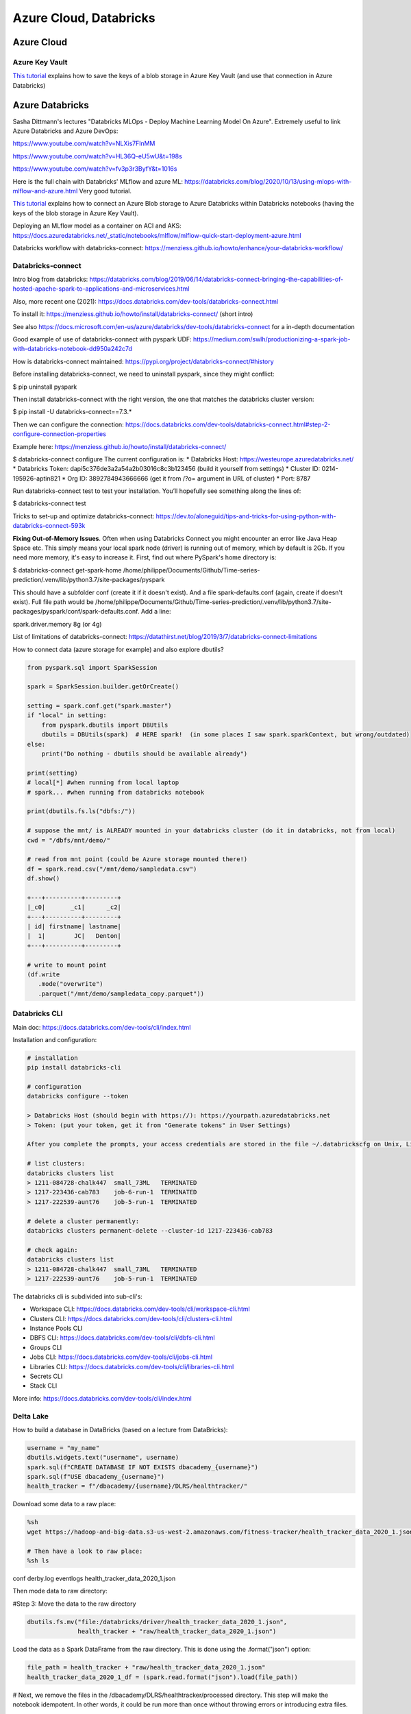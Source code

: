 ==========================================================================
 Azure Cloud, Databricks
==========================================================================
 
Azure Cloud
==========================================================================

Azure Key Vault
--------------------------------------------------------------------------

`This tutorial <https://docs.microsoft.com/en-us/azure/databricks/scenarios/store-secrets-azure-key-vault>`_ explains how to save the keys of a blob storage in Azure Key Vault (and use that connection in Azure Databricks)

Azure Databricks
==========================================================================

Sasha Dittmann's lectures "Databricks MLOps - Deploy Machine Learning Model On Azure". Extremely useful to link Azure Databricks and Azure DevOps: 

https://www.youtube.com/watch?v=NLXis7FlnMM 

https://www.youtube.com/watch?v=HL36Q-eU5wU&t=198s

https://www.youtube.com/watch?v=fv3p3r3ByfY&t=1016s

Here is the full chain with Databricks' MLflow and azure ML: https://databricks.com/blog/2020/10/13/using-mlops-with-mlflow-and-azure.html Very good tutorial.

`This tutorial <https://docs.microsoft.com/en-us/azure/databricks/scenarios/store-secrets-azure-key-vault>`_ explains how to connect an Azure Blob storage to Azure Databricks within Databricks notebooks (having the keys of the blob storage in Azure Key Vault).

Deploying an MLflow model as a container on ACI and AKS: https://docs.azuredatabricks.net/_static/notebooks/mlflow/mlflow-quick-start-deployment-azure.html

Databricks workflow with databricks-connect: https://menziess.github.io/howto/enhance/your-databricks-workflow/

Databricks-connect
--------------------------------------------------------------------------

Intro blog from databricks: https://databricks.com/blog/2019/06/14/databricks-connect-bringing-the-capabilities-of-hosted-apache-spark-to-applications-and-microservices.html

Also, more recent one (2021): https://docs.databricks.com/dev-tools/databricks-connect.html

To install it: https://menziess.github.io/howto/install/databricks-connect/ (short intro)

See also https://docs.microsoft.com/en-us/azure/databricks/dev-tools/databricks-connect for a in-depth documentation

Good example of use of databricks-connect with pyspark UDF: https://medium.com/swlh/productionizing-a-spark-job-with-databricks-notebook-dd950a242c7d

How is databricks-connect maintained: https://pypi.org/project/databricks-connect/#history

Before installing databricks-connect, we need to uninstall pyspark, since they might conflict:

$ pip uninstall pyspark

Then install databricks-connect with the right version, the one that matches the databricks cluster version:

$ pip install -U databricks-connect==7.3.* 

Then we can configure the connection: https://docs.databricks.com/dev-tools/databricks-connect.html#step-2-configure-connection-properties 

Example here: https://menziess.github.io/howto/install/databricks-connect/

$ databricks-connect configure
The current configuration is:
* Databricks Host: https://westeurope.azuredatabricks.net/
* Databricks Token: dapi5c376de3a2a54a2b03016c8c3b123456 (build it yourself from settings)
* Cluster ID: 0214-195926-aptin821
* Org ID: 3892784943666666  (get it from /?o= argument in URL of cluster)
* Port: 8787

Run databricks-connect test to test your installation. You’ll hopefully see something along the lines of:

$ databricks-connect test

Tricks to set-up and optimize databricks-connect: https://dev.to/aloneguid/tips-and-tricks-for-using-python-with-databricks-connect-593k

**Fixing Out-of-Memory Issues**. Often when using Databricks Connect you might encounter an error like Java Heap Space etc. This simply means your local spark node (driver) is running out of memory, which by default is 2Gb. If you need more memory, it's easy to increase it. First, find out where PySpark's home directory is:

$ databricks-connect get-spark-home
/home/philippe/Documents/Github/Time-series-prediction/.venv/lib/python3.7/site-packages/pyspark

This should have a subfolder conf (create it if it doesn't exist). And a file spark-defaults.conf (again, create if doesn't exist). Full file path would be /home/philippe/Documents/Github/Time-series-prediction/.venv/lib/python3.7/site-packages/pyspark/conf/spark-defaults.conf. Add a line:

spark.driver.memory 8g (or 4g)

List of limitations of databricks-connect: https://datathirst.net/blog/2019/3/7/databricks-connect-limitations

How to connect data (azure storage for example) and also explore dbutils?

.. sourcecode:: python

  from pyspark.sql import SparkSession
  
  spark = SparkSession.builder.getOrCreate()
  
  setting = spark.conf.get("spark.master")
  if "local" in setting:
      from pyspark.dbutils import DBUtils
      dbutils = DBUtils(spark)  # HERE spark!  (in some places I saw spark.sparkContext, but wrong/outdated)
  else:
      print("Do nothing - dbutils should be available already")
  
  print(setting)
  # local[*] #when running from local laptop
  # spark... #when running from databricks notebook
  
  print(dbutils.fs.ls("dbfs:/"))
  
  # suppose the mnt/ is ALREADY mounted in your databricks cluster (do it in databricks, not from local)
  cwd = "/dbfs/mnt/demo/"

  # read from mnt point (could be Azure storage mounted there!)
  df = spark.read.csv("/mnt/demo/sampledata.csv")
  df.show()  
  
  +---+----------+---------+      
  |_c0|       _c1|      _c2|
  +---+----------+---------+
  | id| firstname| lastname|
  |  1|        JC|   Denton|
  +---+----------+---------+  
  
  # write to mount point
  (df.write
     .mode("overwrite")
     .parquet("/mnt/demo/sampledata_copy.parquet"))

Databricks CLI
--------------------------------------------------------------------------

Main doc: https://docs.databricks.com/dev-tools/cli/index.html

Installation and configuration:

.. sourcecode:: python

  # installation
  pip install databricks-cli 
  
  # configuration
  databricks configure --token
  
  > Databricks Host (should begin with https://): https://yourpath.azuredatabricks.net
  > Token: (put your token, get it from "Generate tokens" in User Settings)
  
  After you complete the prompts, your access credentials are stored in the file ~/.databrickscfg on Unix, Linux, or macOS, or %USERPROFILE%\.databrickscfg on Windows
  
  # list clusters:
  databricks clusters list
  > 1211-084728-chalk447  small_73ML   TERMINATED
  > 1217-223436-cab783    job-6-run-1  TERMINATED
  > 1217-222539-aunt76    job-5-run-1  TERMINATED  
  
  # delete a cluster permanently:
  databricks clusters permanent-delete --cluster-id 1217-223436-cab783
  
  # check again:
  databricks clusters list
  > 1211-084728-chalk447  small_73ML   TERMINATED
  > 1217-222539-aunt76    job-5-run-1  TERMINATED   
  
The databricks cli is subdivided into sub-cli's:

* Workspace CLI: https://docs.databricks.com/dev-tools/cli/workspace-cli.html

* Clusters CLI: https://docs.databricks.com/dev-tools/cli/clusters-cli.html 

* Instance Pools CLI

* DBFS CLI: https://docs.databricks.com/dev-tools/cli/dbfs-cli.html

* Groups CLI

* Jobs CLI: https://docs.databricks.com/dev-tools/cli/jobs-cli.html

* Libraries CLI: https://docs.databricks.com/dev-tools/cli/libraries-cli.html

* Secrets CLI

* Stack CLI


More info: https://docs.databricks.com/dev-tools/cli/index.html

Delta Lake
--------------------------------------------------------------------------

How to build a database in DataBricks (based on a lecture from DataBricks):

.. sourcecode:: python

  username = "my_name"
  dbutils.widgets.text("username", username)
  spark.sql(f"CREATE DATABASE IF NOT EXISTS dbacademy_{username}")
  spark.sql(f"USE dbacademy_{username}")
  health_tracker = f"/dbacademy/{username}/DLRS/healthtracker/"
  
Download some data to a raw place:

.. sourcecode:: python

  %sh
  wget https://hadoop-and-big-data.s3-us-west-2.amazonaws.com/fitness-tracker/health_tracker_data_2020_1.json
  
  # Then have a look to raw place:
  %sh ls
  
conf
derby.log
eventlogs
health_tracker_data_2020_1.json

Then mode data to raw directory:

#Step 3: Move the data to the raw directory

.. sourcecode:: python

  dbutils.fs.mv("file:/databricks/driver/health_tracker_data_2020_1.json", 
                health_tracker + "raw/health_tracker_data_2020_1.json")
                
Load the data as a Spark DataFrame from the raw directory. This is done using the .format("json") option:

.. sourcecode:: python

  file_path = health_tracker + "raw/health_tracker_data_2020_1.json"   
  health_tracker_data_2020_1_df = (spark.read.format("json").load(file_path))                
                
# Next, we remove the files in the /dbacademy/DLRS/healthtracker/processed directory. This step will make the notebook idempotent. In other words, it could be run more than once without throwing errors or introducing extra files.

.. sourcecode:: python

  dbutils.fs.rm(health_tracker + "processed", recurse=True)      
  
Then transform data:

.. sourcecode:: python

  from pyspark.sql.functions import col, from_unixtime

  def process_health_tracker_data(dataframe):
    return (
      dataframe
      .withColumn("time", from_unixtime("time"))
      .withColumnRenamed("device_id", "p_device_id")
      .withColumn("time", col("time").cast("timestamp"))
      .withColumn("dte", col("time").cast("date"))
      .withColumn("p_device_id", col("p_device_id").cast("integer"))
      .select("dte", "time", "heartrate", "name", "p_device_id")
      )
    
  processedDF = process_health_tracker_data(health_tracker_data_2020_1_df)
                
Then write the file in processed dir (Note that we are partitioning the data by device id):

.. sourcecode:: python

  (processedDF.write
   .mode("overwrite")
   .format("parquet")
   .partitionBy("p_device_id")
   .save(health_tracker + "processed"))

Next, Register the table in the metastore:

.. sourcecode:: python
  
  %sql 
  
  DROP TABLE IF EXISTS health_tracker_processed;
  
  CREATE TABLE health_tracker_processed                        
  USING PARQUET                
  LOCATION "/dbacademy/$username/DLRS/healthtracker/processed"  
  

Azure ML
--------------------------------------------------------------------------

Deployment of python ML databricks notebooks on Azure ML (through MLflow): https://medium.com/pgs-software/mlflow-tracking-ml-model-changes-deployment-in-azure-7bc6ba74f47e
